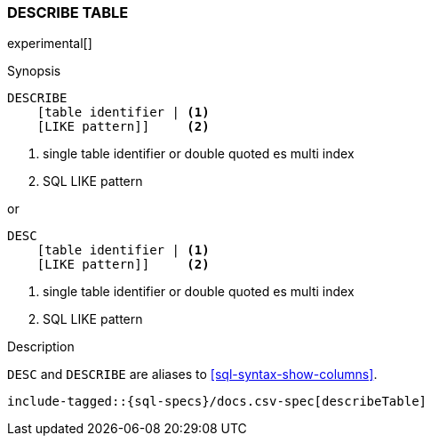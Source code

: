 [role="xpack"]
[testenv="basic"]
[[sql-syntax-describe-table]]
=== DESCRIBE TABLE

experimental[]

.Synopsis
[source, sql]
----
DESCRIBE
    [table identifier | <1>
    [LIKE pattern]]     <2>
----

<1> single table identifier or double quoted es multi index
<2> SQL LIKE pattern

or 

[source, sql]
----
DESC
    [table identifier | <1>
    [LIKE pattern]]     <2>
----

<1> single table identifier or double quoted es multi index
<2> SQL LIKE pattern

.Description

`DESC` and `DESCRIBE` are aliases to <<sql-syntax-show-columns>>.

[source, sql]
----
include-tagged::{sql-specs}/docs.csv-spec[describeTable]
----
